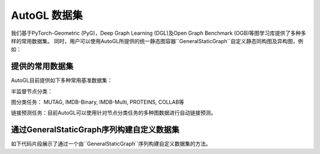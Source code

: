 .. _dataset_cn:

AutoGL 数据集
==============

我们基于PyTorch-Geometric (PyG)，Deep Graph Learning (DGL)及Open Graph Benchmark (OGB)等图学习库提供了多种多样的常用数据集。
同时，用户可以使用AutoGL所提供的统一静态图容器``GeneralStaticGraph``自定义静态同构图及异构图，例如：

.. code-block:: python
    from autogl.data.graph import GeneralStaticGraph, GeneralStaticGraphGenerator

    ''' 创建同构图 '''
    custom_static_homogeneous_graph = GeneralStaticGraphGenerator.create_homogeneous_static_graph(
        {'x': torch.rand(2708, 3), 'y': torch.rand(2708, 1)}, torch.randint(0, 1024, (2, 10556))
    )

    ''' 创建异构图 '''
    custom_static_heterogeneous_graph = GeneralStaticGraphGenerator.create_heterogeneous_static_graph(
        {
            'author': {'x': torch.rand(1024, 3), 'y': torch.rand(1024, 1)},
            'paper': {'feat': torch.rand(2048, 10), 'z': torch.rand(2048, 13)}
        },
        {
            ('author', 'writing', 'paper'): (torch.randint(0, 1024, (2, 5120)), torch.rand(5120, 10)),
            ('author', 'reading', 'paper'): torch.randint(0, 1024, (2, 3840)),
        }
    )


提供的常用数据集
----------------
AutoGL目前提供如下多种常用基准数据集：

半监督节点分类：

+------------------+------------+-----------+--------------------------------+
| 数据集            |  PyG       |  DGL      |  默认train/val/test划分         |
+==================+============+===========+================================+
| Cora             | ✓          | ✓         | ✓                              |
+------------------+------------+-----------+--------------------------------+
| Citeseer         | ✓          | ✓         | ✓                              |
+------------------+------------+-----------+--------------------------------+
| Pubmed           | ✓          | ✓         | ✓                              |
+------------------+------------+-----------+--------------------------------+
| Amazon Computers | ✓          | ✓         |                                |
+------------------+------------+-----------+--------------------------------+
| Amazon Photo     | ✓          | ✓         |                                |
+------------------+------------+-----------+--------------------------------+
| Coauthor CS      | ✓          | ✓         |                                |
+------------------+------------+-----------+--------------------------------+
| Coauthor Physics | ✓          | ✓         |                                |
+------------------+------------+-----------+--------------------------------+
| Reddit           | ✓          | ✓         | ✓                              |
+------------------+------------+-----------+--------------------------------+
| ogbn-products    | ✓          | ✓         | ✓                              |
+------------------+------------+-----------+--------------------------------+
| ogbn-proteins    | ✓          | ✓         | ✓                              |
+------------------+------------+-----------+--------------------------------+
| ogbn-arxiv       | ✓          | ✓         | ✓                              |
+------------------+------------+-----------+--------------------------------+
| ogbn-papers100M  | ✓          | ✓         | ✓                              |
+------------------+------------+-----------+--------------------------------+


图分类任务： MUTAG, IMDB-Binary, IMDB-Multi, PROTEINS, COLLAB等

+-------------+------------+------------+--------------+------------+--------------------+
|  数据集      | PyG        | DGL        | 节点特征      | 标签        | 边特征             |
+=============+============+============+==============+============+====================+
| MUTAG       | ✓          | ✓          |  ✓           | ✓          | ✓                  |
+-------------+------------+------------+--------------+------------+--------------------+
| IMDB-Binary | ✓          | ✓          |              | ✓          |                    |
+-------------+------------+------------+--------------+------------+--------------------+
| IMDB-Multi  | ✓          | ✓          |              | ✓          |                    |
+-------------+------------+------------+--------------+------------+--------------------+
| PROTEINS    | ✓          | ✓          |  ✓           | ✓          |                    |
+-------------+------------+------------+--------------+------------+--------------------+
| COLLAB      | ✓          | ✓          |              | ✓          |                    |
+-------------+------------+------------+--------------+------------+--------------------+
| ogbg-molhiv | ✓          | ✓          |  ✓           | ✓          | ✓                  |
+-------------+------------+------------+--------------+------------+--------------------+
| ogbg-molpcba| ✓          | ✓          |  ✓           | ✓          | ✓                  |
+-------------+------------+------------+--------------+------------+--------------------+
| ogbg-ppa    | ✓          | ✓          |              | ✓          | ✓                  |
+-------------+------------+------------+--------------+------------+--------------------+
| ogbg-code2  | ✓          | ✓          |  ✓           | ✓          | ✓                  |
+-------------+------------+------------+--------------+------------+--------------------+


链接预测任务：目前AutoGL可以使用针对节点分类任务的多种图数据进行自动链接预测。

通过GeneralStaticGraph序列构建自定义数据集
----------------------------------------------------------------
如下代码片段展示了通过一个由``GeneralStaticGraph``序列构建自定义数据集的方法。

.. code-block:: python
    from autogl.data import InMemoryDataset
    ''' graphs变量是一个由GeneralStaticGraph实例所构成的序列 '''
    graphs = [ ... ]
    custom_dataset = InMemoryDataset(graphs)
